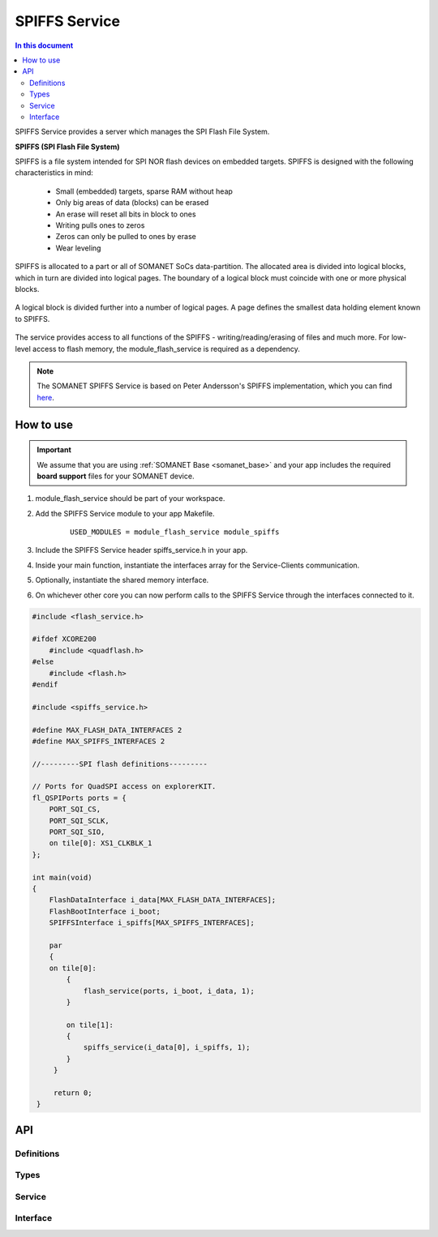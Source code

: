 .. _somanet_spiffs_module:

==============
SPIFFS Service
==============

.. contents:: In this document
    :backlinks: none
    :depth: 3

SPIFFS Service provides a server which manages the SPI Flash File System.

**SPIFFS (SPI Flash File System)**

SPIFFS is a file system intended for SPI NOR flash devices on embedded targets.
SPIFFS is designed with the following characteristics in mind:

 - Small (embedded) targets, sparse RAM without heap
 - Only big areas of data (blocks) can be erased
 - An erase will reset all bits in block to ones
 - Writing pulls ones to zeros
 - Zeros can only be pulled to ones by erase
 - Wear leveling

SPIFFS is allocated to a part or all of SOMANET SoCs data-partition.
The allocated area is divided into logical blocks, which in turn are divided into 
logical pages. The boundary of a logical block must coincide with one or more 
physical blocks.

.. figure:: images/spiffs_block_structure.png
   :width: 60%

A logical block is divided further into a number of logical pages. A page 
defines the smallest data holding element known to SPIFFS.

.. figure:: images/spiffs_file.png
   :width: 60%

The service provides access to all functions of the SPIFFS - writing/reading/erasing of files and much more. For low-level access to flash memory, the module_flash_service is required as a dependency.

.. figure:: images/spiffs_service_structure.png
   :width: 60%


.. note:: The SOMANET SPIFFS Service is based on Peter Andersson's SPIFFS implementation, which you can find `here <https://github.com/pellepl/spiffs>`_.


How to use
==========

.. important:: We assume that you are using :ref:`SOMANET Base <somanet_base>` and your app includes the required **board support** files for your SOMANET device.

.. seealso:: You might find useful the :ref:`SPIFFS Console <spiffs_console_demo>` example app, which illustrates the use of this module.


1. module_flash_service should be part of your workspace. 

2. Add the SPIFFS Service module to your app Makefile.

    ::

        USED_MODULES = module_flash_service module_spiffs

3. Include the SPIFFS Service header spiffs_service.h in your app.

4. Inside your main function, instantiate the interfaces array for the Service-Clients communication.

5. Optionally, instantiate the shared memory interface.

6. On whichever other core you can now perform calls to the SPIFFS Service through the interfaces connected to it.

.. code-block:: c

    #include <flash_service.h>

    #ifdef XCORE200
        #include <quadflash.h>
    #else
        #include <flash.h>
    #endif

    #include <spiffs_service.h>

    #define MAX_FLASH_DATA_INTERFACES 2
    #define MAX_SPIFFS_INTERFACES 2

    //---------SPI flash definitions---------

    // Ports for QuadSPI access on explorerKIT.
    fl_QSPIPorts ports = {
        PORT_SQI_CS,
        PORT_SQI_SCLK,
        PORT_SQI_SIO,
        on tile[0]: XS1_CLKBLK_1
    };

    int main(void)
    {
        FlashDataInterface i_data[MAX_FLASH_DATA_INTERFACES];
        FlashBootInterface i_boot;
        SPIFFSInterface i_spiffs[MAX_SPIFFS_INTERFACES];

        par
        {
        on tile[0]:
            {
                flash_service(ports, i_boot, i_data, 1);
            }

            on tile[1]:
            {
                spiffs_service(i_data[0], i_spiffs, 1);
            }
         }

         return 0;
     }

.. seealso::  For further information about SPIFFS see the `GitHub Wiki-Pages provided by Peter Andersson <https://github.com/pellepl/spiffs>`_

API
===

Definitions
------------

.. doxygendefine:: MAX_FILENAME_SIZE
.. doxygendefine:: MAX_DATA_BUFFER_SIZE

Types
-----

.. doxygenstruct:: spiffs_stat

Service
-------

.. doxygenfunction:: spiffs_service

Interface
---------

.. doxygeninterface:: SPIFFSInterface

